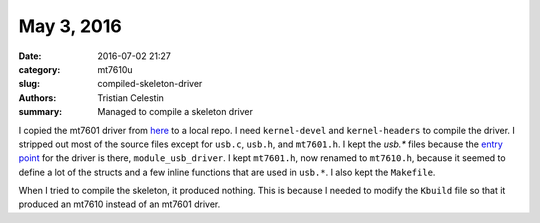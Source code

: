 May 3, 2016
##############

:date: 2016-07-02 21:27
:category: mt7610u
:slug: compiled-skeleton-driver
:authors: Tristian Celestin
:summary: Managed to compile a skeleton driver

I copied the mt7601 driver from `here <https://github.com/kuba-moo/mt7601u>`_ to a local repo. I need ``kernel-devel`` and ``kernel-headers`` to compile the driver. I stripped out most of the source files except for ``usb.c``, ``usb.h``, and ``mt7601.h``. I kept the `usb.*` files because the `entry point <https://www.kernel.org/doc/htmldocs/usb/API-module-usb-driver.html>`_ for the driver is there, ``module_usb_driver``. I kept ``mt7601.h``, now renamed to ``mt7610.h``, because it seemed to define a lot of the structs and a few inline functions that are used in ``usb.*``. I also kept the ``Makefile``.

When I tried to compile the skeleton, it produced nothing. This is because I needed to modify the ``Kbuild`` file so that it produced an mt7610 instead of an mt7601 driver.